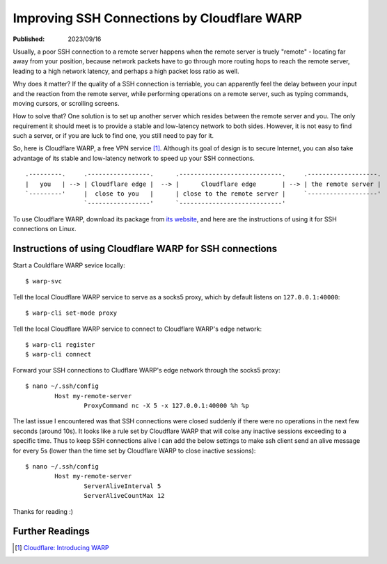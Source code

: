 Improving SSH Connections by Cloudflare WARP
============================================

:Published: 2023/09/16

.. meta::
	:tags: network
	:description: Using Clodflare WARP to decrease network latency and
		improve the quality of SSH connection to my remote server.

Usually, a poor SSH connection to a remote server happens when the remote
server is truely "remote" - locating far away from your position, because
network packets have to go through more routing hops to reach the remote server,
leading to a high network latency, and perhaps a high packet loss ratio as well.

Why does it matter? If the quality of a SSH connection is terriable, you can
apparently feel the delay between your input and the reaction from the remote
server, while performing operations on a remote server, such as typing commands,
moving cursors, or scrolling screens.

How to solve that? One solution is to set up another server which resides
between the remote server and you. The only requirement it should meet is to
provide a stable and low-latency network to both sides. However, it is not
easy to find such a server, or if you are luck to find one, you still need to
pay for it.

So, here is Cloudflare WARP, a free VPN service [#]_. Although its goal of
design is to secure Internet, you can also take advantage of its stable and
low-latency network to speed up your SSH connections. ::

	.---------.     .-----------------.      .----------------------------.     .-------------------.
	|   you   | --> | Cloudflare edge |  --> |      Cloudflare edge       | --> | the remote server |
	`---------'     |  close to you   |      | close to the remote server |     `-------------------'
	                `-----------------'      `----------------------------'

To use Cloudflare WARP, download its package from `its website`_, and here are
the instructions of using it for SSH connections on Linux.

Instructions of using Cloudflare WARP for SSH connections
---------------------------------------------------------

Start a Couldflare WARP sevice locally: ::

	$ warp-svc

Tell the local Cloudflare WARP service to serve as a socks5 proxy, which by
default listens on ``127.0.0.1:40000``: ::

	$ warp-cli set-mode proxy

Tell the local Cloudflare WARP service to connect to Cloudflare WARP's edge
network: ::

	$ warp-cli register
	$ warp-cli connect

Forward your SSH connections to Cludflare WARP's edge network through the socks5
proxy: ::

	$ nano ~/.ssh/config
		Host my-remote-server
			ProxyCommand nc -X 5 -x 127.0.0.1:40000 %h %p

The last issue I encountered was that SSH connections were closed suddenly if
there were no operations in the next few seconds (around 10s). It looks like a
rule set by Cloudflare WARP that will colse any inactive sessions exceeding to
a specific time. Thus to keep SSH connections alive I can add the below settings
to make ssh client send an alive message for every 5s (lower than the time set
by Cloudflare WARP to close inactive sessions): ::

	$ nano ~/.ssh/config
		Host my-remote-server
			ServerAliveInterval 5
			ServerAliveCountMax 12

Thanks for reading :)

Further Readings
----------------

.. [#] `Cloudflare: Introducing WARP <https://blog.cloudflare.com/1111-warp-better-vpn/>`_


.. _its website: https://1.1.1.1/
